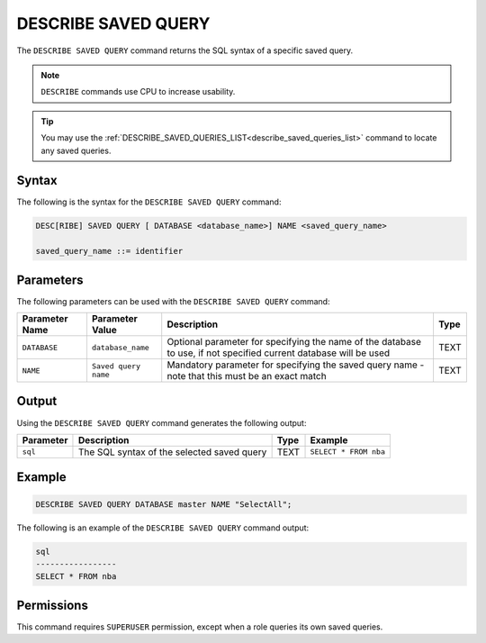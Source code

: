 .. _describe_saved_query:

********************
DESCRIBE SAVED QUERY
********************

The ``DESCRIBE SAVED QUERY`` command returns the SQL syntax of a specific saved query.

.. note:: ``DESCRIBE`` commands use CPU to increase usability.

.. tip:: You may use the :ref:`DESCRIBE_SAVED_QUERIES_LIST<describe_saved_queries_list>` command to locate any saved queries.

Syntax
======

The following is the syntax for the ``DESCRIBE SAVED QUERY`` command:

.. code-block:: postgres

   DESC[RIBE] SAVED QUERY [ DATABASE <database_name>] NAME <saved_query_name>
   
   saved_query_name ::= identifier
   
Parameters
==========

The following parameters can be used with the ``DESCRIBE SAVED QUERY`` command:

.. list-table:: 
   :widths: auto
   :header-rows: 1
   
   * - Parameter Name
     - Parameter Value
     - Description
     - Type
   * - ``DATABASE``
     - ``database_name``
     - Optional parameter for specifying the name of the database to use, if not specified current database will be used
     - TEXT
   * - ``NAME``
     - ``Saved query name``
     - Mandatory parameter for specifying the saved query name - note that this must be an exact match
     - TEXT
	 
	 
Output
======

Using the ``DESCRIBE SAVED QUERY`` command generates the following output:

.. list-table:: 
   :widths: auto
   :header-rows: 1
   
   * - Parameter
     - Description
     - Type
     - Example
   * - ``sql``
     - The SQL syntax of the selected saved query
     - TEXT
     - ``SELECT * FROM nba``

Example
=======

.. code-block:: postgres

   DESCRIBE SAVED QUERY DATABASE master NAME "SelectAll";
   
   
The following is an example of the ``DESCRIBE SAVED QUERY`` command output:

.. code-block:: none

	sql              
	-----------------
	SELECT * FROM nba


Permissions
===========

This command requires ``SUPERUSER`` permission, except when a role queries its own saved queries.